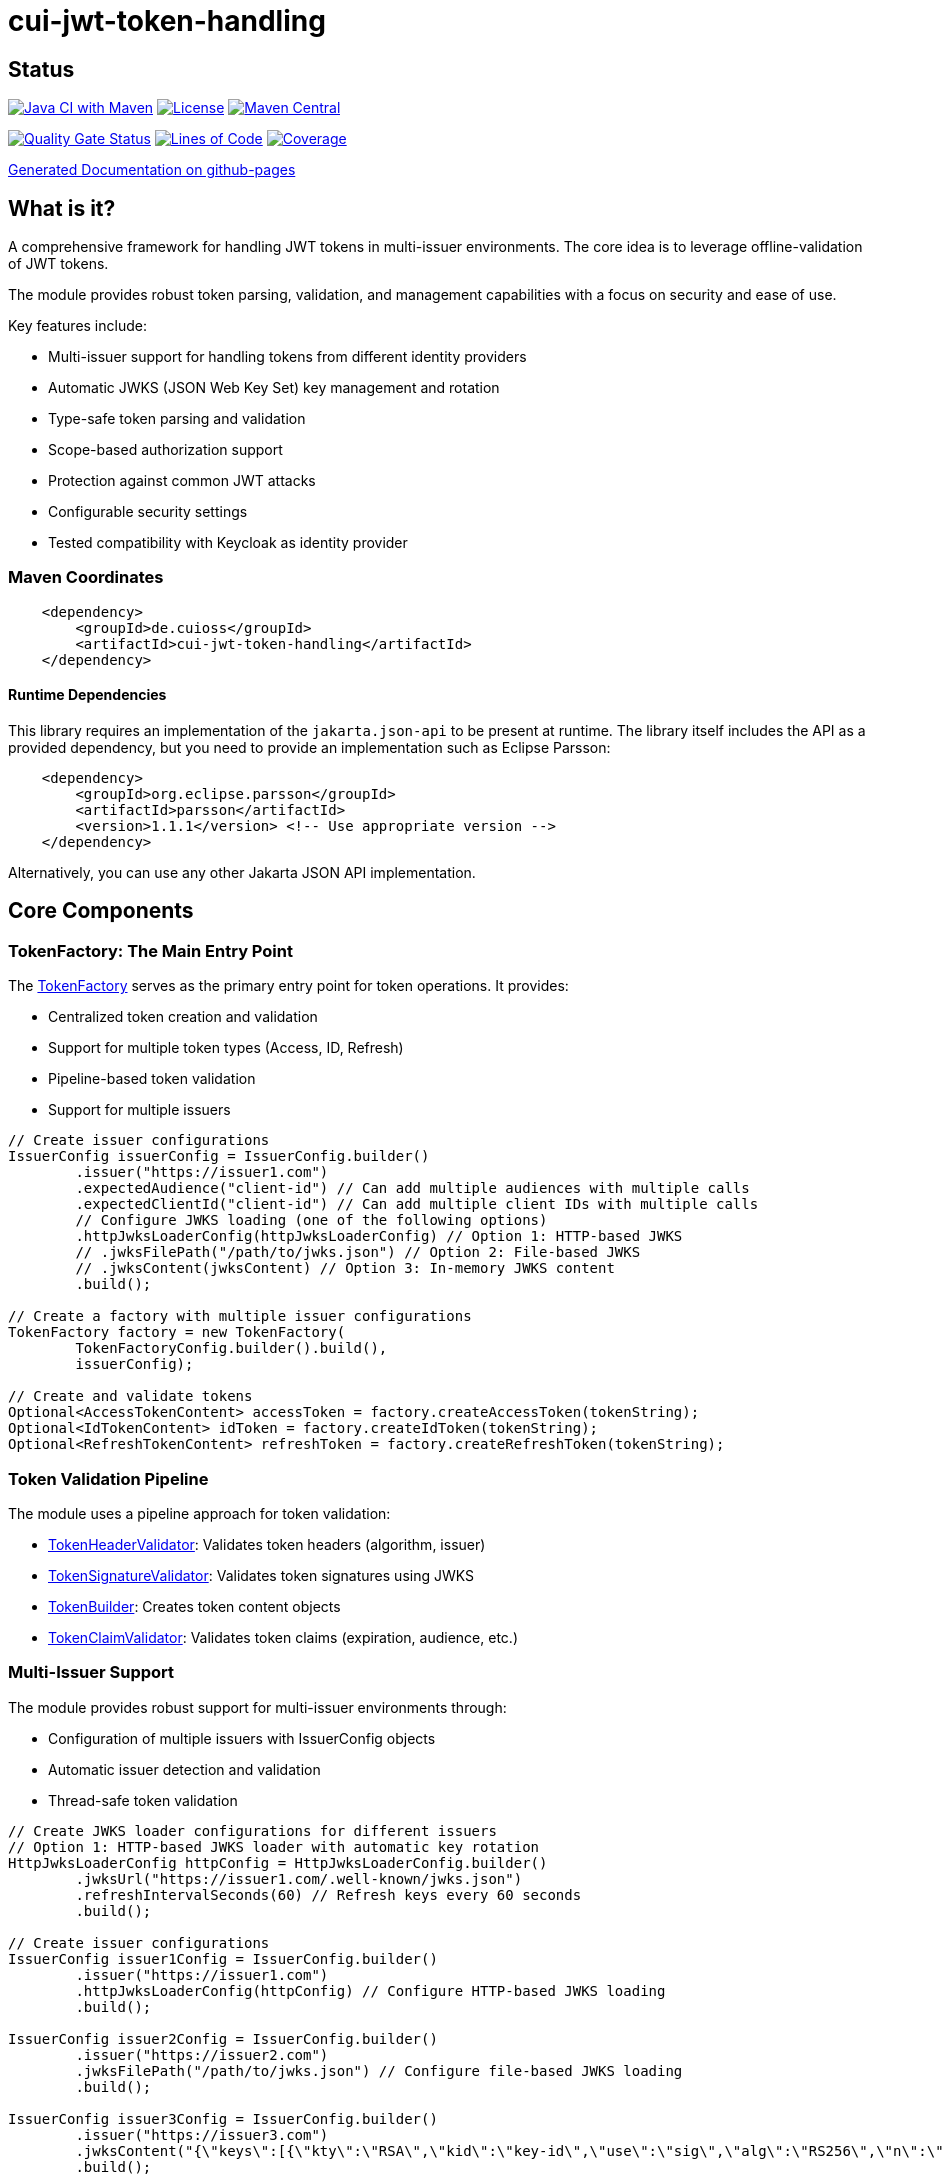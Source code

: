 = cui-jwt-token-handling

== Status

image:https://github.com/cuioss/cui-jwt-token-handling/actions/workflows/maven.yml/badge.svg[Java CI with Maven,link=https://github.com/cuioss/cui-jwt-token-handling/actions/workflows/maven.yml]
image:http://img.shields.io/:license-apache-blue.svg[License,link=http://www.apache.org/licenses/LICENSE-2.0.html]
image:https://maven-badges.herokuapp.com/maven-central/de.cuioss/cui-jwt-token-handling/badge.svg[Maven Central,link=https://maven-badges.herokuapp.com/maven-central/de.cuioss/cui-jwt-token-handling]

https://sonarcloud.io/summary/new_code?id=cuioss_cui-jwt-token-handling[image:https://sonarcloud.io/api/project_badges/measure?project=cuioss_cui-jwt-token-handling&metric=alert_status[Quality
Gate Status]]
image:https://sonarcloud.io/api/project_badges/measure?project=cuioss_cui-jwt-token-handling&metric=ncloc[Lines of Code,link=https://sonarcloud.io/summary/new_code?id=cuioss_cui-jwt-token-handling]
image:https://sonarcloud.io/api/project_badges/measure?project=cuioss_cui-jwt-token-handling&metric=coverage[Coverage,link=https://sonarcloud.io/summary/new_code?id=cuioss_cui-jwt-token-handling]


https://cuioss.github.io/cui-jwt-token-handling/about.html[Generated Documentation on github-pages]

== What is it?
A comprehensive framework for handling JWT tokens in multi-issuer environments.
The core idea is to leverage offline-validation of JWT tokens.

The module provides robust token parsing, validation,
and management capabilities with a focus on security and ease of use.

Key features include:

* Multi-issuer support for handling tokens from different identity providers
* Automatic JWKS (JSON Web Key Set) key management and rotation
* Type-safe token parsing and validation
* Scope-based authorization support
* Protection against common JWT attacks
* Configurable security settings
* Tested compatibility with Keycloak as identity provider

=== Maven Coordinates

[source,xml]
----
    <dependency>
        <groupId>de.cuioss</groupId>
        <artifactId>cui-jwt-token-handling</artifactId>
    </dependency>
----

==== Runtime Dependencies

This library requires an implementation of the `jakarta.json-api` to be present at runtime.
The library itself includes the API as a provided dependency,
but you need to provide an implementation such as Eclipse Parsson:

[source,xml]
----
    <dependency>
        <groupId>org.eclipse.parsson</groupId>
        <artifactId>parsson</artifactId>
        <version>1.1.1</version> <!-- Use appropriate version -->
    </dependency>
----

Alternatively, you can use any other Jakarta JSON API implementation.

== Core Components

=== TokenFactory: The Main Entry Point

The link:src/main/java/de/cuioss/jwt/token/TokenFactory.java[TokenFactory] serves as the primary entry point for token operations. It provides:

* Centralized token creation and validation
* Support for multiple token types (Access, ID, Refresh)
* Pipeline-based token validation
* Support for multiple issuers

[source, java]
----
// Create issuer configurations
IssuerConfig issuerConfig = IssuerConfig.builder()
        .issuer("https://issuer1.com")
        .expectedAudience("client-id") // Can add multiple audiences with multiple calls
        .expectedClientId("client-id") // Can add multiple client IDs with multiple calls
        // Configure JWKS loading (one of the following options)
        .httpJwksLoaderConfig(httpJwksLoaderConfig) // Option 1: HTTP-based JWKS
        // .jwksFilePath("/path/to/jwks.json") // Option 2: File-based JWKS
        // .jwksContent(jwksContent) // Option 3: In-memory JWKS content
        .build();

// Create a factory with multiple issuer configurations
TokenFactory factory = new TokenFactory(
        TokenFactoryConfig.builder().build(),
        issuerConfig);

// Create and validate tokens
Optional<AccessTokenContent> accessToken = factory.createAccessToken(tokenString);
Optional<IdTokenContent> idToken = factory.createIdToken(tokenString);
Optional<RefreshTokenContent> refreshToken = factory.createRefreshToken(tokenString);
----

=== Token Validation Pipeline

The module uses a pipeline approach for token validation:

* link:src/main/java/de/cuioss/jwt/token/flow/TokenHeaderValidator.java[TokenHeaderValidator]: Validates token headers (algorithm, issuer)
* link:src/main/java/de/cuioss/jwt/token/flow/TokenSignatureValidator.java[TokenSignatureValidator]: Validates token signatures using JWKS
* link:src/main/java/de/cuioss/jwt/token/flow/TokenBuilder.java[TokenBuilder]: Creates token content objects
* link:src/main/java/de/cuioss/jwt/token/flow/TokenClaimValidator.java[TokenClaimValidator]: Validates token claims (expiration, audience, etc.)

=== Multi-Issuer Support

The module provides robust support for multi-issuer environments through:

* Configuration of multiple issuers with IssuerConfig objects
* Automatic issuer detection and validation
* Thread-safe token validation

[source, java]
----
// Create JWKS loader configurations for different issuers
// Option 1: HTTP-based JWKS loader with automatic key rotation
HttpJwksLoaderConfig httpConfig = HttpJwksLoaderConfig.builder()
        .jwksUrl("https://issuer1.com/.well-known/jwks.json")
        .refreshIntervalSeconds(60) // Refresh keys every 60 seconds
        .build();

// Create issuer configurations
IssuerConfig issuer1Config = IssuerConfig.builder()
        .issuer("https://issuer1.com")
        .httpJwksLoaderConfig(httpConfig) // Configure HTTP-based JWKS loading
        .build();

IssuerConfig issuer2Config = IssuerConfig.builder()
        .issuer("https://issuer2.com")
        .jwksFilePath("/path/to/jwks.json") // Configure file-based JWKS loading
        .build();

IssuerConfig issuer3Config = IssuerConfig.builder()
        .issuer("https://issuer3.com")
        .jwksContent("{\"keys\":[{\"kty\":\"RSA\",\"kid\":\"key-id\",\"use\":\"sig\",\"alg\":\"RS256\",\"n\":\"...\",\"e\":\"...\"}]}") // Configure in-memory JWKS loading
        .build();

// Create a factory supporting all issuers
// The factory creates a SecurityEventCounter internally and passes it to all components
TokenFactory factory = new TokenFactory(
        TokenFactoryConfig.builder().build(),
        issuer1Config, issuer2Config, issuer3Config);

// You can access the SecurityEventCounter for monitoring security events
SecurityEventCounter securityEventCounter = factory.getSecurityEventCounter();
----

=== Custom Claim Mappers

The module supports custom claim mappers that take precedence over the default ones:

* Configure custom ClaimMapper instances for specific claims
* Handle non-standard claims like "role" from specific identity providers
* Extend the system with custom claim mapping logic

[source, java]
----
// Create a custom claim mapper for the "role" claim
ClaimMapper roleMapper = new JsonCollectionMapper();

// Add the custom mapper to the issuer configuration
IssuerConfig issuerConfig = IssuerConfig.builder()
        .issuer("https://issuer.com")
        .jwksLoader(jwksLoader)
        // Add custom claim mapper for "role" claim
        .claimMapper("role", roleMapper)
        .build();

// Create a factory with the configured issuer
TokenFactory factory = new TokenFactory(
        TokenFactoryConfig.builder().build(),
        issuerConfig);

// The custom mapper will be used when processing tokens with the "role" claim
Optional<AccessTokenContent> accessToken = factory.createAccessToken(tokenString);
----

== Token Architecture and Types

=== Architecture

The module uses a flexible architecture based on inheritance and composition:

* link:src/main/java/de/cuioss/jwt/token/domain/token/TokenContent.java[TokenContent]: Core interface defining JWT token functionality
* link:src/main/java/de/cuioss/jwt/token/domain/token/BaseTokenContent.java[BaseTokenContent]: Abstract base class implementing common token functionality
* link:src/main/java/de/cuioss/jwt/token/domain/token/MinimalTokenContent.java[MinimalTokenContent]: Minimal interface for tokens without claims

=== Token Types

The module supports three token types, each with specific functionality:

* link:src/main/java/de/cuioss/jwt/token/domain/token/AccessTokenContent.java[AccessTokenContent]: OAuth2 access token with scope and role support
  ** Extends BaseTokenContent for common token functionality
  ** Provides enhanced scope and role management
  ** Supports email and preferred username claims
* link:src/main/java/de/cuioss/jwt/token/domain/token/IdTokenContent.java[IdTokenContent]: OpenID Connect ID token for user identity
  ** Extends BaseTokenContent for common token functionality
  ** Focuses on identity information claims
  ** Provides access to name and email claims
* link:src/main/java/de/cuioss/jwt/token/domain/token/RefreshTokenContent.java[RefreshTokenContent]: OAuth2 refresh token
  ** Implements MinimalTokenContent interface
  ** Treats refresh tokens as opaque strings per OAuth2 specification

== Documentation

The project includes comprehensive documentation:

=== Core Documentation

* link:doc/Requirements.adoc[Requirements] - Functional and non-functional requirements
* link:doc/Specification.adoc[Specification] - Technical specification and architecture
* link:doc/Threat-Model.adoc[Threat Model] - Security threat analysis and mitigations

=== Technical Documentation

* link:doc/specification/technical-components.adoc[Technical Components] - Detailed component specifications
* link:doc/specification/security.adoc[Security Specification] - Security implementation details
* link:doc/specification/token-size-validation.adoc[Token Size Validation] - Token size validation details
* link:doc/specification/token-decryption.adoc[Token Decryption] - Token decryption implementation
* link:doc/specification/testing.adoc[Testing] - Testing approach and methodology

=== Developer Documentation

* link:doc/LogMessages.adoc[Log Messages] - Logging documentation

== Security Considerations

=== Security Features

* All token validation is performed using cryptographic signatures via Bouncy Castle (bcprov-jdk18on)
* Automatic key rotation prevents stale key usage
* Token size limits prevent memory exhaustion attacks
* Safe Base64 decoding practices
* TLS support for secure key retrieval
* Protection against client confusion attacks
* Comprehensive threat model with STRIDE analysis

=== TokenFactoryConfig Security Settings

The `TokenFactoryConfig` class provides important security settings for token processing:

[source, java]
----
// Create a TokenFactory with custom security settings
TokenFactoryConfig config = TokenFactoryConfig.builder()
        .maxTokenSize(4 * 1024)        // Limit token size to 4KB (default is 8KB)
        .maxPayloadSize(4 * 1024)      // Limit payload size to 4KB (default is 8KB)
        .maxStringSize(2 * 1024)       // Limit JSON string size to 2KB (default is 4KB)
        .maxArraySize(32)              // Limit JSON array size to 32 elements (default is 64)
        .maxDepth(5)                   // Limit JSON parsing depth to 5 levels (default is 10)
        .logWarningsOnDecodeFailure(true) // Log warnings when token decoding fails
        .build();

TokenFactory factory = new TokenFactory(
        config,
        issuerConfig);
----

These security settings help prevent various attacks:

* `maxTokenSize`: Prevents memory exhaustion attacks from oversized tokens
* `maxPayloadSize`: Prevents memory exhaustion attacks from oversized payloads
* `maxStringSize`, `maxArraySize`, `maxDepth`: Prevent JSON parsing attacks

For more details on security considerations, see the link:doc/Threat-Model.adoc[Threat Model] and link:doc/specification/security.adoc[Security Specification].

== Best Practices

=== General Recommendations

1. Always use `TokenFactory` as the main entry point for all token operations
2. Configure `IssuerConfig` with appropriate validation settings for each issuer
3. Use `TokenFactoryConfig` to customize token size limits and security settings
4. Use TLS for JWKS endpoints in production environments
5. Validate token scopes and roles before granting access to protected resources
6. Handle token expiration appropriately with proper error messages
7. Configure expected audience and client ID for enhanced security

=== Security Recommendations

1. Use HTTP-based JWKS loaders with automatic key rotation in production
2. Set appropriate refresh intervals for JWKS key rotation (e.g., 60 seconds)
3. Configure token size limits to prevent memory exhaustion attacks
4. Use secure TLS versions (TLS 1.2+) for JWKS endpoint communication
5. Implement proper error handling for token validation failures
6. Don't store sensitive information in tokens
7. Validate all token claims, especially issuer, audience, and expiration (implicitly done)

=== Performance Recommendations

1. Use appropriate cache settings for JWKS keys to reduce network requests
2. Configure adaptive window size for token validation to handle clock skew
3. Use background refresh for JWKS keys to avoid blocking token validation
4. Consider token size when designing your authentication architecture
